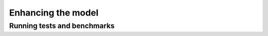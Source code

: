 Enhancing the model
===================



Running tests and benchmarks
----------------------------
